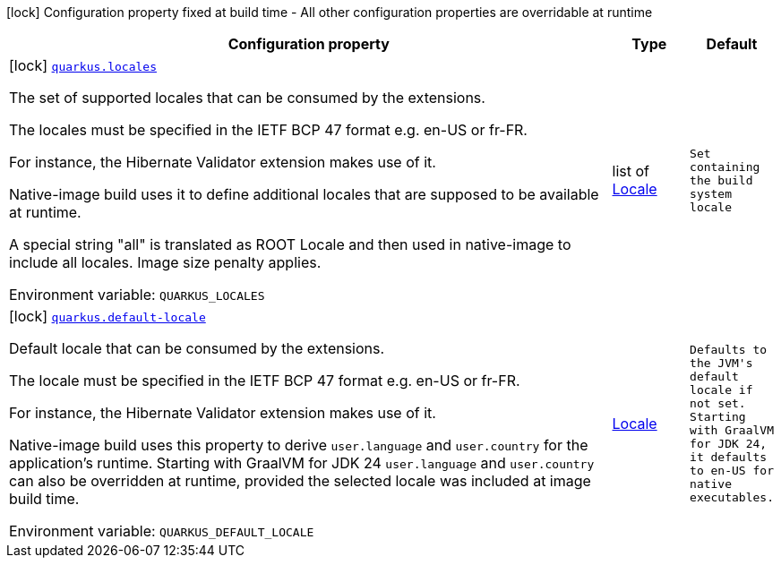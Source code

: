 [.configuration-legend]
icon:lock[title=Fixed at build time] Configuration property fixed at build time - All other configuration properties are overridable at runtime
[.configuration-reference.searchable, cols="80,.^10,.^10"]
|===

h|[.header-title]##Configuration property##
h|Type
h|Default

a|icon:lock[title=Fixed at build time] [[quarkus-core_quarkus-locales]] [.property-path]##link:#quarkus-core_quarkus-locales[`quarkus.locales`]##
ifdef::add-copy-button-to-config-props[]
config_property_copy_button:+++quarkus.locales+++[]
endif::add-copy-button-to-config-props[]


[.description]
--
The set of supported locales that can be consumed by the extensions.

The locales must be specified in the IETF BCP 47 format e.g. en-US or fr-FR.

For instance, the Hibernate Validator extension makes use of it.

Native-image build uses it to define additional locales that are supposed to be available at runtime.

A special string "all" is translated as ROOT Locale and then used in native-image to include all locales. Image size penalty applies.


ifdef::add-copy-button-to-env-var[]
Environment variable: env_var_with_copy_button:+++QUARKUS_LOCALES+++[]
endif::add-copy-button-to-env-var[]
ifndef::add-copy-button-to-env-var[]
Environment variable: `+++QUARKUS_LOCALES+++`
endif::add-copy-button-to-env-var[]
--
|list of link:https://docs.oracle.com/en/java/javase/17/docs/api/java.base/java/util/Locale.html[Locale]
|`+++Set containing the build system locale+++`

a|icon:lock[title=Fixed at build time] [[quarkus-core_quarkus-default-locale]] [.property-path]##link:#quarkus-core_quarkus-default-locale[`quarkus.default-locale`]##
ifdef::add-copy-button-to-config-props[]
config_property_copy_button:+++quarkus.default-locale+++[]
endif::add-copy-button-to-config-props[]


[.description]
--
Default locale that can be consumed by the extensions.

The locale must be specified in the IETF BCP 47 format e.g. en-US or fr-FR.

For instance, the Hibernate Validator extension makes use of it.

Native-image build uses this property to derive `user.language` and `user.country` for the application's runtime. Starting with GraalVM for JDK 24 `user.language` and `user.country` can also be overridden at runtime, provided the selected locale was included at image build time.


ifdef::add-copy-button-to-env-var[]
Environment variable: env_var_with_copy_button:+++QUARKUS_DEFAULT_LOCALE+++[]
endif::add-copy-button-to-env-var[]
ifndef::add-copy-button-to-env-var[]
Environment variable: `+++QUARKUS_DEFAULT_LOCALE+++`
endif::add-copy-button-to-env-var[]
--
|link:https://docs.oracle.com/en/java/javase/17/docs/api/java.base/java/util/Locale.html[Locale]
|`+++Defaults to the JVM's default locale if not set. Starting with GraalVM for JDK 24, it defaults to en-US for native executables.+++`

|===

